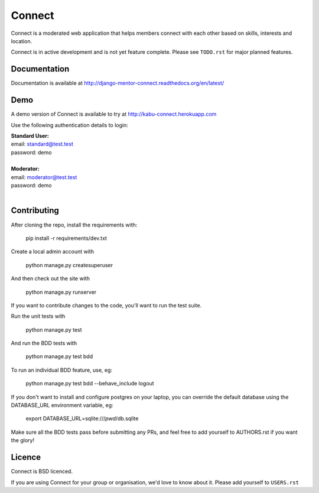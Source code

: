 =======
Connect
=======

Connect is a moderated web application that helps members connect with
each other based on skills, interests and location.

Connect is in active development and is not yet feature complete.
Please see ``TODO.rst`` for major planned features.

.. image:: https://travis-ci.org/nlhkabu/connect.svg?branch=master
    :target: https://travis-ci.org/nlhkabu/connect


Documentation
_____________

Documentation is available at http://django-mentor-connect.readthedocs.org/en/latest/

.. image:: https://readthedocs.org/projects/django-mentor-connect/badge/?version=latest
    :target: https://readthedocs.org/projects/django-mentor-connect/?badge=latest
    :alt: Documentation Status


Demo
____

A demo version of Connect is available to try at http://kabu-connect.herokuapp.com

Use the following authentication details to login:

| **Standard User:**
| email: standard@test.test
| password: demo
|
| **Moderator:**
| email: moderator@test.test
| password: demo
|



Contributing
____________

After cloning the repo, install the requirements with:

    pip install -r requirements/dev.txt

Create a local admin account with

    python manage.py createsuperuser

And then check out the site with

    python manage.py runserver


If you want to contribute changes to the code, you'll want to run the test suite.

Run the unit tests with

    python manage.py test

And run the BDD tests with

    python manage.py test bdd

To run an individual BDD feature, use, eg:

    python manage.py test bdd --behave_include logout

If you don't want to install and configure postgres on your laptop, you can
override the default database using the DATABASE_URL environment variable, eg:

    export DATABASE_URL=sqlite:///`pwd`/db.sqlite


Make sure all the BDD tests pass before submitting any PRs, and feel free to
add yourself to AUTHORS.rst if you want the glory!



Licence
_______

Connect is BSD licenced.

If you are using Connect for your group or organisation, we'd love to know about it.
Please add yourself to ``USERS.rst``
